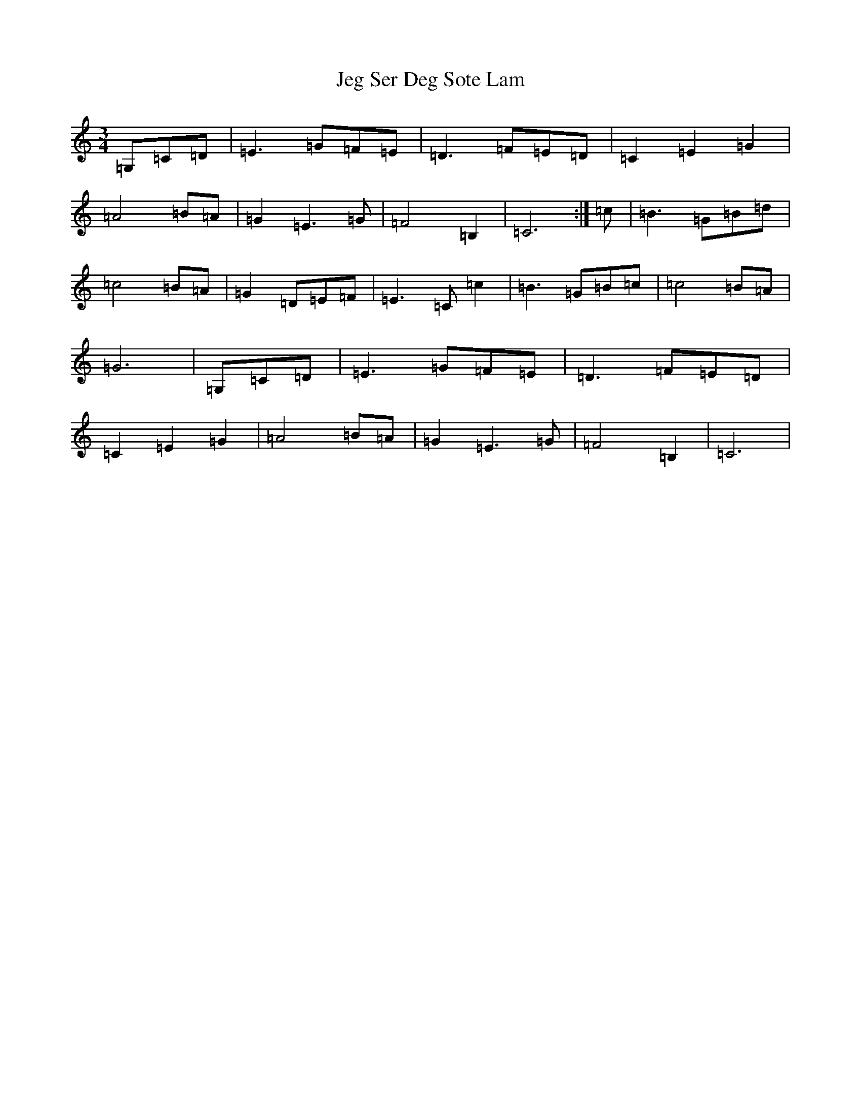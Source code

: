 X: 10259
T: Jeg Ser Deg Sote Lam
S: https://thesession.org/tunes/3553#setting3553
Z: D Major
R: waltz
M: 3/4
L: 1/8
K: C Major
=G,=C=D|=E3=G=F=E|=D3=F=E=D|=C2=E2=G2|=A4=B=A|=G2=E3=G|=F4=B,2|=C6:|=c|=B3=G=B=d|=c4=B=A|=G2=D=E=F|=E3=C=c2|=B3=G=B=c|=c4=B=A|=G6|=G,=C=D|=E3=G=F=E|=D3=F=E=D|=C2=E2=G2|=A4=B=A|=G2=E3=G|=F4=B,2|=C6|